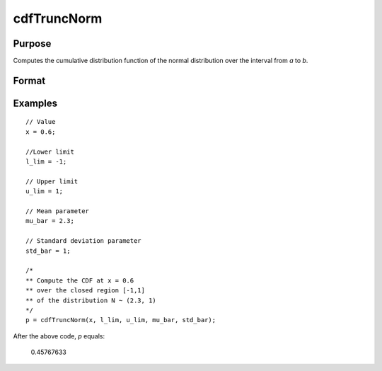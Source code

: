 
cdfTruncNorm
==============================================

Purpose
----------------
Computes the cumulative distribution function of the normal distribution over the interval from *a* to *b*.

Format
----------------
.. function:: cdfTruncNorm(x, a, b, mu_bar, sigma_bar)

    :param x: Values at which to evaluate the cumulative distribution function of the normal distribution.
    :type x: NxK matrix

    :param l_lim: lower limit of the integration window.
    :type l_lim: Scalar

    :param u_lim: upper limit of the integration window.
    :type u_lim: Scalar

    :param mu_bar: mean parameter.
    :type mu_bar: Scalar

    :param std_bar: standard deviation parameter.
    :type std_bar: Scalar

    :returns: **p** (*scalar or NxK matrix or N-dimensional array*) - the probability density
        of the cumulative distribution over the interval from *l_lim* to *u_lim*.

Examples
----------------

::

    // Value
    x = 0.6;

    //Lower limit
    l_lim = -1;

    // Upper limit
    u_lim = 1;

    // Mean parameter
    mu_bar = 2.3;

    // Standard deviation parameter
    std_bar = 1;

    /*
    ** Compute the CDF at x = 0.6
    ** over the closed region [-1,1]
    ** of the distribution N ~ (2.3, 1)
    */
    p = cdfTruncNorm(x, l_lim, u_lim, mu_bar, std_bar);

After the above code, *p* equals:

    0.45767633

.. seealso:: Functions :func:`cdfn_cdfNc`, :func:`pdfTruncNorm`, :func:`cdfLogNorm`
